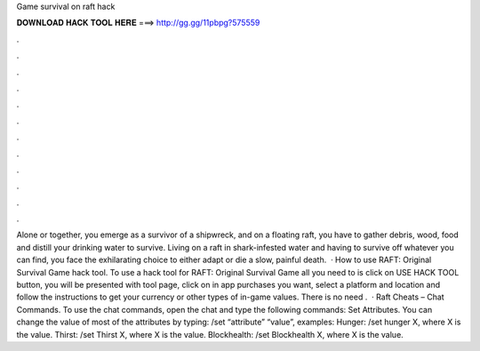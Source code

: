 Game survival on raft hack

𝐃𝐎𝐖𝐍𝐋𝐎𝐀𝐃 𝐇𝐀𝐂𝐊 𝐓𝐎𝐎𝐋 𝐇𝐄𝐑𝐄 ===> http://gg.gg/11pbpg?575559

.

.

.

.

.

.

.

.

.

.

.

.

Alone or together, you emerge as a survivor of a shipwreck, and on a floating raft, you have to gather debris, wood, food and distill your drinking water to survive. Living on a raft in shark-infested water and having to survive off whatever you can find, you face the exhilarating choice to either adapt or die a slow, painful death.  · How to use RAFT: Original Survival Game hack tool. To use a hack tool for RAFT: Original Survival Game all you need to is click on USE HACK TOOL button, you will be presented with tool page, click on in app purchases you want, select a platform and location and follow the instructions to get your currency or other types of in-game values. There is no need .  · Raft Cheats – Chat Commands. To use the chat commands, open the chat and type the following commands: Set Attributes. You can change the value of most of the attributes by typing: /set “attribute” “value”, examples: Hunger: /set hunger X, where X is the value. Thirst: /set Thirst X, where X is the value. Blockhealth: /set Blockhealth X, where X is the value.